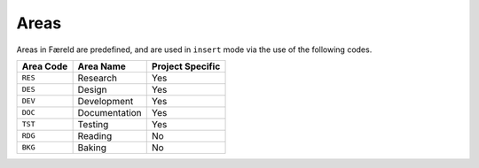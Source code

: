 =====
Areas
=====

Areas in Færeld are predefined, and are used in ``insert`` mode via the use
of the following codes.

+-----------+---------------+------------------+
| Area Code | Area Name     | Project Specific |
+===========+===============+==================+
| ``RES``   | Research      | Yes              |
+-----------+---------------+------------------+
| ``DES``   | Design        | Yes              |
+-----------+---------------+------------------+
| ``DEV``   | Development   | Yes              |
+-----------+---------------+------------------+
| ``DOC``   | Documentation | Yes              |
+-----------+---------------+------------------+
| ``TST``   | Testing       | Yes              |
+-----------+---------------+------------------+
| ``RDG``   | Reading       | No               |
+-----------+---------------+------------------+
| ``BKG``   | Baking        | No               |
+-----------+---------------+------------------+
